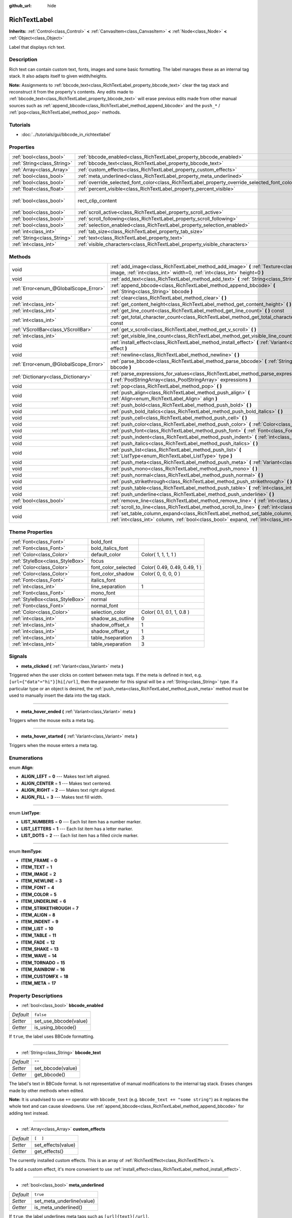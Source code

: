 :github_url: hide

.. Generated automatically by doc/tools/makerst.py in Godot's source tree.
.. DO NOT EDIT THIS FILE, but the RichTextLabel.xml source instead.
.. The source is found in doc/classes or modules/<name>/doc_classes.

.. _class_RichTextLabel:

RichTextLabel
=============

**Inherits:** :ref:`Control<class_Control>` **<** :ref:`CanvasItem<class_CanvasItem>` **<** :ref:`Node<class_Node>` **<** :ref:`Object<class_Object>`

Label that displays rich text.

Description
-----------

Rich text can contain custom text, fonts, images and some basic formatting. The label manages these as an internal tag stack. It also adapts itself to given width/heights.

**Note:** Assignments to :ref:`bbcode_text<class_RichTextLabel_property_bbcode_text>` clear the tag stack and reconstruct it from the property's contents. Any edits made to :ref:`bbcode_text<class_RichTextLabel_property_bbcode_text>` will erase previous edits made from other manual sources such as :ref:`append_bbcode<class_RichTextLabel_method_append_bbcode>` and the ``push_*`` / :ref:`pop<class_RichTextLabel_method_pop>` methods.

Tutorials
---------

- :doc:`../tutorials/gui/bbcode_in_richtextlabel`

Properties
----------

+-----------------------------+------------------------------------------------------------------------------------------------+------------------------------+
| :ref:`bool<class_bool>`     | :ref:`bbcode_enabled<class_RichTextLabel_property_bbcode_enabled>`                             | ``false``                    |
+-----------------------------+------------------------------------------------------------------------------------------------+------------------------------+
| :ref:`String<class_String>` | :ref:`bbcode_text<class_RichTextLabel_property_bbcode_text>`                                   | ``""``                       |
+-----------------------------+------------------------------------------------------------------------------------------------+------------------------------+
| :ref:`Array<class_Array>`   | :ref:`custom_effects<class_RichTextLabel_property_custom_effects>`                             | ``[  ]``                     |
+-----------------------------+------------------------------------------------------------------------------------------------+------------------------------+
| :ref:`bool<class_bool>`     | :ref:`meta_underlined<class_RichTextLabel_property_meta_underlined>`                           | ``true``                     |
+-----------------------------+------------------------------------------------------------------------------------------------+------------------------------+
| :ref:`bool<class_bool>`     | :ref:`override_selected_font_color<class_RichTextLabel_property_override_selected_font_color>` | ``false``                    |
+-----------------------------+------------------------------------------------------------------------------------------------+------------------------------+
| :ref:`float<class_float>`   | :ref:`percent_visible<class_RichTextLabel_property_percent_visible>`                           | ``1.0``                      |
+-----------------------------+------------------------------------------------------------------------------------------------+------------------------------+
| :ref:`bool<class_bool>`     | rect_clip_content                                                                              | ``true`` *(parent override)* |
+-----------------------------+------------------------------------------------------------------------------------------------+------------------------------+
| :ref:`bool<class_bool>`     | :ref:`scroll_active<class_RichTextLabel_property_scroll_active>`                               | ``true``                     |
+-----------------------------+------------------------------------------------------------------------------------------------+------------------------------+
| :ref:`bool<class_bool>`     | :ref:`scroll_following<class_RichTextLabel_property_scroll_following>`                         | ``false``                    |
+-----------------------------+------------------------------------------------------------------------------------------------+------------------------------+
| :ref:`bool<class_bool>`     | :ref:`selection_enabled<class_RichTextLabel_property_selection_enabled>`                       | ``false``                    |
+-----------------------------+------------------------------------------------------------------------------------------------+------------------------------+
| :ref:`int<class_int>`       | :ref:`tab_size<class_RichTextLabel_property_tab_size>`                                         | ``4``                        |
+-----------------------------+------------------------------------------------------------------------------------------------+------------------------------+
| :ref:`String<class_String>` | :ref:`text<class_RichTextLabel_property_text>`                                                 | ``""``                       |
+-----------------------------+------------------------------------------------------------------------------------------------+------------------------------+
| :ref:`int<class_int>`       | :ref:`visible_characters<class_RichTextLabel_property_visible_characters>`                     | ``-1``                       |
+-----------------------------+------------------------------------------------------------------------------------------------+------------------------------+

Methods
-------

+---------------------------------------+------------------------------------------------------------------------------------------------------------------------------------------------------------------------------------------+
| void                                  | :ref:`add_image<class_RichTextLabel_method_add_image>` **(** :ref:`Texture<class_Texture>` image, :ref:`int<class_int>` width=0, :ref:`int<class_int>` height=0 **)**                    |
+---------------------------------------+------------------------------------------------------------------------------------------------------------------------------------------------------------------------------------------+
| void                                  | :ref:`add_text<class_RichTextLabel_method_add_text>` **(** :ref:`String<class_String>` text **)**                                                                                        |
+---------------------------------------+------------------------------------------------------------------------------------------------------------------------------------------------------------------------------------------+
| :ref:`Error<enum_@GlobalScope_Error>` | :ref:`append_bbcode<class_RichTextLabel_method_append_bbcode>` **(** :ref:`String<class_String>` bbcode **)**                                                                            |
+---------------------------------------+------------------------------------------------------------------------------------------------------------------------------------------------------------------------------------------+
| void                                  | :ref:`clear<class_RichTextLabel_method_clear>` **(** **)**                                                                                                                               |
+---------------------------------------+------------------------------------------------------------------------------------------------------------------------------------------------------------------------------------------+
| :ref:`int<class_int>`                 | :ref:`get_content_height<class_RichTextLabel_method_get_content_height>` **(** **)**                                                                                                     |
+---------------------------------------+------------------------------------------------------------------------------------------------------------------------------------------------------------------------------------------+
| :ref:`int<class_int>`                 | :ref:`get_line_count<class_RichTextLabel_method_get_line_count>` **(** **)** const                                                                                                       |
+---------------------------------------+------------------------------------------------------------------------------------------------------------------------------------------------------------------------------------------+
| :ref:`int<class_int>`                 | :ref:`get_total_character_count<class_RichTextLabel_method_get_total_character_count>` **(** **)** const                                                                                 |
+---------------------------------------+------------------------------------------------------------------------------------------------------------------------------------------------------------------------------------------+
| :ref:`VScrollBar<class_VScrollBar>`   | :ref:`get_v_scroll<class_RichTextLabel_method_get_v_scroll>` **(** **)**                                                                                                                 |
+---------------------------------------+------------------------------------------------------------------------------------------------------------------------------------------------------------------------------------------+
| :ref:`int<class_int>`                 | :ref:`get_visible_line_count<class_RichTextLabel_method_get_visible_line_count>` **(** **)** const                                                                                       |
+---------------------------------------+------------------------------------------------------------------------------------------------------------------------------------------------------------------------------------------+
| void                                  | :ref:`install_effect<class_RichTextLabel_method_install_effect>` **(** :ref:`Variant<class_Variant>` effect **)**                                                                        |
+---------------------------------------+------------------------------------------------------------------------------------------------------------------------------------------------------------------------------------------+
| void                                  | :ref:`newline<class_RichTextLabel_method_newline>` **(** **)**                                                                                                                           |
+---------------------------------------+------------------------------------------------------------------------------------------------------------------------------------------------------------------------------------------+
| :ref:`Error<enum_@GlobalScope_Error>` | :ref:`parse_bbcode<class_RichTextLabel_method_parse_bbcode>` **(** :ref:`String<class_String>` bbcode **)**                                                                              |
+---------------------------------------+------------------------------------------------------------------------------------------------------------------------------------------------------------------------------------------+
| :ref:`Dictionary<class_Dictionary>`   | :ref:`parse_expressions_for_values<class_RichTextLabel_method_parse_expressions_for_values>` **(** :ref:`PoolStringArray<class_PoolStringArray>` expressions **)**                       |
+---------------------------------------+------------------------------------------------------------------------------------------------------------------------------------------------------------------------------------------+
| void                                  | :ref:`pop<class_RichTextLabel_method_pop>` **(** **)**                                                                                                                                   |
+---------------------------------------+------------------------------------------------------------------------------------------------------------------------------------------------------------------------------------------+
| void                                  | :ref:`push_align<class_RichTextLabel_method_push_align>` **(** :ref:`Align<enum_RichTextLabel_Align>` align **)**                                                                        |
+---------------------------------------+------------------------------------------------------------------------------------------------------------------------------------------------------------------------------------------+
| void                                  | :ref:`push_bold<class_RichTextLabel_method_push_bold>` **(** **)**                                                                                                                       |
+---------------------------------------+------------------------------------------------------------------------------------------------------------------------------------------------------------------------------------------+
| void                                  | :ref:`push_bold_italics<class_RichTextLabel_method_push_bold_italics>` **(** **)**                                                                                                       |
+---------------------------------------+------------------------------------------------------------------------------------------------------------------------------------------------------------------------------------------+
| void                                  | :ref:`push_cell<class_RichTextLabel_method_push_cell>` **(** **)**                                                                                                                       |
+---------------------------------------+------------------------------------------------------------------------------------------------------------------------------------------------------------------------------------------+
| void                                  | :ref:`push_color<class_RichTextLabel_method_push_color>` **(** :ref:`Color<class_Color>` color **)**                                                                                     |
+---------------------------------------+------------------------------------------------------------------------------------------------------------------------------------------------------------------------------------------+
| void                                  | :ref:`push_font<class_RichTextLabel_method_push_font>` **(** :ref:`Font<class_Font>` font **)**                                                                                          |
+---------------------------------------+------------------------------------------------------------------------------------------------------------------------------------------------------------------------------------------+
| void                                  | :ref:`push_indent<class_RichTextLabel_method_push_indent>` **(** :ref:`int<class_int>` level **)**                                                                                       |
+---------------------------------------+------------------------------------------------------------------------------------------------------------------------------------------------------------------------------------------+
| void                                  | :ref:`push_italics<class_RichTextLabel_method_push_italics>` **(** **)**                                                                                                                 |
+---------------------------------------+------------------------------------------------------------------------------------------------------------------------------------------------------------------------------------------+
| void                                  | :ref:`push_list<class_RichTextLabel_method_push_list>` **(** :ref:`ListType<enum_RichTextLabel_ListType>` type **)**                                                                     |
+---------------------------------------+------------------------------------------------------------------------------------------------------------------------------------------------------------------------------------------+
| void                                  | :ref:`push_meta<class_RichTextLabel_method_push_meta>` **(** :ref:`Variant<class_Variant>` data **)**                                                                                    |
+---------------------------------------+------------------------------------------------------------------------------------------------------------------------------------------------------------------------------------------+
| void                                  | :ref:`push_mono<class_RichTextLabel_method_push_mono>` **(** **)**                                                                                                                       |
+---------------------------------------+------------------------------------------------------------------------------------------------------------------------------------------------------------------------------------------+
| void                                  | :ref:`push_normal<class_RichTextLabel_method_push_normal>` **(** **)**                                                                                                                   |
+---------------------------------------+------------------------------------------------------------------------------------------------------------------------------------------------------------------------------------------+
| void                                  | :ref:`push_strikethrough<class_RichTextLabel_method_push_strikethrough>` **(** **)**                                                                                                     |
+---------------------------------------+------------------------------------------------------------------------------------------------------------------------------------------------------------------------------------------+
| void                                  | :ref:`push_table<class_RichTextLabel_method_push_table>` **(** :ref:`int<class_int>` columns **)**                                                                                       |
+---------------------------------------+------------------------------------------------------------------------------------------------------------------------------------------------------------------------------------------+
| void                                  | :ref:`push_underline<class_RichTextLabel_method_push_underline>` **(** **)**                                                                                                             |
+---------------------------------------+------------------------------------------------------------------------------------------------------------------------------------------------------------------------------------------+
| :ref:`bool<class_bool>`               | :ref:`remove_line<class_RichTextLabel_method_remove_line>` **(** :ref:`int<class_int>` line **)**                                                                                        |
+---------------------------------------+------------------------------------------------------------------------------------------------------------------------------------------------------------------------------------------+
| void                                  | :ref:`scroll_to_line<class_RichTextLabel_method_scroll_to_line>` **(** :ref:`int<class_int>` line **)**                                                                                  |
+---------------------------------------+------------------------------------------------------------------------------------------------------------------------------------------------------------------------------------------+
| void                                  | :ref:`set_table_column_expand<class_RichTextLabel_method_set_table_column_expand>` **(** :ref:`int<class_int>` column, :ref:`bool<class_bool>` expand, :ref:`int<class_int>` ratio **)** |
+---------------------------------------+------------------------------------------------------------------------------------------------------------------------------------------------------------------------------------------+

Theme Properties
----------------

+---------------------------------+---------------------+------------------------------+
| :ref:`Font<class_Font>`         | bold_font           |                              |
+---------------------------------+---------------------+------------------------------+
| :ref:`Font<class_Font>`         | bold_italics_font   |                              |
+---------------------------------+---------------------+------------------------------+
| :ref:`Color<class_Color>`       | default_color       | Color( 1, 1, 1, 1 )          |
+---------------------------------+---------------------+------------------------------+
| :ref:`StyleBox<class_StyleBox>` | focus               |                              |
+---------------------------------+---------------------+------------------------------+
| :ref:`Color<class_Color>`       | font_color_selected | Color( 0.49, 0.49, 0.49, 1 ) |
+---------------------------------+---------------------+------------------------------+
| :ref:`Color<class_Color>`       | font_color_shadow   | Color( 0, 0, 0, 0 )          |
+---------------------------------+---------------------+------------------------------+
| :ref:`Font<class_Font>`         | italics_font        |                              |
+---------------------------------+---------------------+------------------------------+
| :ref:`int<class_int>`           | line_separation     | 1                            |
+---------------------------------+---------------------+------------------------------+
| :ref:`Font<class_Font>`         | mono_font           |                              |
+---------------------------------+---------------------+------------------------------+
| :ref:`StyleBox<class_StyleBox>` | normal              |                              |
+---------------------------------+---------------------+------------------------------+
| :ref:`Font<class_Font>`         | normal_font         |                              |
+---------------------------------+---------------------+------------------------------+
| :ref:`Color<class_Color>`       | selection_color     | Color( 0.1, 0.1, 1, 0.8 )    |
+---------------------------------+---------------------+------------------------------+
| :ref:`int<class_int>`           | shadow_as_outline   | 0                            |
+---------------------------------+---------------------+------------------------------+
| :ref:`int<class_int>`           | shadow_offset_x     | 1                            |
+---------------------------------+---------------------+------------------------------+
| :ref:`int<class_int>`           | shadow_offset_y     | 1                            |
+---------------------------------+---------------------+------------------------------+
| :ref:`int<class_int>`           | table_hseparation   | 3                            |
+---------------------------------+---------------------+------------------------------+
| :ref:`int<class_int>`           | table_vseparation   | 3                            |
+---------------------------------+---------------------+------------------------------+

Signals
-------

.. _class_RichTextLabel_signal_meta_clicked:

- **meta_clicked** **(** :ref:`Variant<class_Variant>` meta **)**

Triggered when the user clicks on content between meta tags. If the meta is defined in text, e.g. ``[url={"data"="hi"}]hi[/url]``, then the parameter for this signal will be a :ref:`String<class_String>` type. If a particular type or an object is desired, the :ref:`push_meta<class_RichTextLabel_method_push_meta>` method must be used to manually insert the data into the tag stack.

----

.. _class_RichTextLabel_signal_meta_hover_ended:

- **meta_hover_ended** **(** :ref:`Variant<class_Variant>` meta **)**

Triggers when the mouse exits a meta tag.

----

.. _class_RichTextLabel_signal_meta_hover_started:

- **meta_hover_started** **(** :ref:`Variant<class_Variant>` meta **)**

Triggers when the mouse enters a meta tag.

Enumerations
------------

.. _enum_RichTextLabel_Align:

.. _class_RichTextLabel_constant_ALIGN_LEFT:

.. _class_RichTextLabel_constant_ALIGN_CENTER:

.. _class_RichTextLabel_constant_ALIGN_RIGHT:

.. _class_RichTextLabel_constant_ALIGN_FILL:

enum **Align**:

- **ALIGN_LEFT** = **0** --- Makes text left aligned.

- **ALIGN_CENTER** = **1** --- Makes text centered.

- **ALIGN_RIGHT** = **2** --- Makes text right aligned.

- **ALIGN_FILL** = **3** --- Makes text fill width.

----

.. _enum_RichTextLabel_ListType:

.. _class_RichTextLabel_constant_LIST_NUMBERS:

.. _class_RichTextLabel_constant_LIST_LETTERS:

.. _class_RichTextLabel_constant_LIST_DOTS:

enum **ListType**:

- **LIST_NUMBERS** = **0** --- Each list item has a number marker.

- **LIST_LETTERS** = **1** --- Each list item has a letter marker.

- **LIST_DOTS** = **2** --- Each list item has a filled circle marker.

----

.. _enum_RichTextLabel_ItemType:

.. _class_RichTextLabel_constant_ITEM_FRAME:

.. _class_RichTextLabel_constant_ITEM_TEXT:

.. _class_RichTextLabel_constant_ITEM_IMAGE:

.. _class_RichTextLabel_constant_ITEM_NEWLINE:

.. _class_RichTextLabel_constant_ITEM_FONT:

.. _class_RichTextLabel_constant_ITEM_COLOR:

.. _class_RichTextLabel_constant_ITEM_UNDERLINE:

.. _class_RichTextLabel_constant_ITEM_STRIKETHROUGH:

.. _class_RichTextLabel_constant_ITEM_ALIGN:

.. _class_RichTextLabel_constant_ITEM_INDENT:

.. _class_RichTextLabel_constant_ITEM_LIST:

.. _class_RichTextLabel_constant_ITEM_TABLE:

.. _class_RichTextLabel_constant_ITEM_FADE:

.. _class_RichTextLabel_constant_ITEM_SHAKE:

.. _class_RichTextLabel_constant_ITEM_WAVE:

.. _class_RichTextLabel_constant_ITEM_TORNADO:

.. _class_RichTextLabel_constant_ITEM_RAINBOW:

.. _class_RichTextLabel_constant_ITEM_CUSTOMFX:

.. _class_RichTextLabel_constant_ITEM_META:

enum **ItemType**:

- **ITEM_FRAME** = **0**

- **ITEM_TEXT** = **1**

- **ITEM_IMAGE** = **2**

- **ITEM_NEWLINE** = **3**

- **ITEM_FONT** = **4**

- **ITEM_COLOR** = **5**

- **ITEM_UNDERLINE** = **6**

- **ITEM_STRIKETHROUGH** = **7**

- **ITEM_ALIGN** = **8**

- **ITEM_INDENT** = **9**

- **ITEM_LIST** = **10**

- **ITEM_TABLE** = **11**

- **ITEM_FADE** = **12**

- **ITEM_SHAKE** = **13**

- **ITEM_WAVE** = **14**

- **ITEM_TORNADO** = **15**

- **ITEM_RAINBOW** = **16**

- **ITEM_CUSTOMFX** = **18**

- **ITEM_META** = **17**

Property Descriptions
---------------------

.. _class_RichTextLabel_property_bbcode_enabled:

- :ref:`bool<class_bool>` **bbcode_enabled**

+-----------+-----------------------+
| *Default* | ``false``             |
+-----------+-----------------------+
| *Setter*  | set_use_bbcode(value) |
+-----------+-----------------------+
| *Getter*  | is_using_bbcode()     |
+-----------+-----------------------+

If ``true``, the label uses BBCode formatting.

----

.. _class_RichTextLabel_property_bbcode_text:

- :ref:`String<class_String>` **bbcode_text**

+-----------+-------------------+
| *Default* | ``""``            |
+-----------+-------------------+
| *Setter*  | set_bbcode(value) |
+-----------+-------------------+
| *Getter*  | get_bbcode()      |
+-----------+-------------------+

The label's text in BBCode format. Is not representative of manual modifications to the internal tag stack. Erases changes made by other methods when edited.

**Note:** It is unadvised to use ``+=`` operator with ``bbcode_text`` (e.g. ``bbcode_text += "some string"``) as it replaces the whole text and can cause slowdowns. Use :ref:`append_bbcode<class_RichTextLabel_method_append_bbcode>` for adding text instead.

----

.. _class_RichTextLabel_property_custom_effects:

- :ref:`Array<class_Array>` **custom_effects**

+-----------+--------------------+
| *Default* | ``[  ]``           |
+-----------+--------------------+
| *Setter*  | set_effects(value) |
+-----------+--------------------+
| *Getter*  | get_effects()      |
+-----------+--------------------+

The currently installed custom effects. This is an array of :ref:`RichTextEffect<class_RichTextEffect>`\ s.

To add a custom effect, it's more convenient to use :ref:`install_effect<class_RichTextLabel_method_install_effect>`.

----

.. _class_RichTextLabel_property_meta_underlined:

- :ref:`bool<class_bool>` **meta_underlined**

+-----------+---------------------------+
| *Default* | ``true``                  |
+-----------+---------------------------+
| *Setter*  | set_meta_underline(value) |
+-----------+---------------------------+
| *Getter*  | is_meta_underlined()      |
+-----------+---------------------------+

If ``true``, the label underlines meta tags such as ``[url]{text}[/url]``.

----

.. _class_RichTextLabel_property_override_selected_font_color:

- :ref:`bool<class_bool>` **override_selected_font_color**

+-----------+-----------------------------------------+
| *Default* | ``false``                               |
+-----------+-----------------------------------------+
| *Setter*  | set_override_selected_font_color(value) |
+-----------+-----------------------------------------+
| *Getter*  | is_overriding_selected_font_color()     |
+-----------+-----------------------------------------+

If ``true``, the label uses the custom font color.

----

.. _class_RichTextLabel_property_percent_visible:

- :ref:`float<class_float>` **percent_visible**

+-----------+----------------------------+
| *Default* | ``1.0``                    |
+-----------+----------------------------+
| *Setter*  | set_percent_visible(value) |
+-----------+----------------------------+
| *Getter*  | get_percent_visible()      |
+-----------+----------------------------+

The range of characters to display, as a :ref:`float<class_float>` between 0.0 and 1.0. When assigned an out of range value, it's the same as assigning 1.0.

**Note:** Setting this property updates :ref:`visible_characters<class_RichTextLabel_property_visible_characters>` based on current :ref:`get_total_character_count<class_RichTextLabel_method_get_total_character_count>`.

----

.. _class_RichTextLabel_property_scroll_active:

- :ref:`bool<class_bool>` **scroll_active**

+-----------+--------------------------+
| *Default* | ``true``                 |
+-----------+--------------------------+
| *Setter*  | set_scroll_active(value) |
+-----------+--------------------------+
| *Getter*  | is_scroll_active()       |
+-----------+--------------------------+

If ``true``, the scrollbar is visible. Setting this to ``false`` does not block scrolling completely. See :ref:`scroll_to_line<class_RichTextLabel_method_scroll_to_line>`.

----

.. _class_RichTextLabel_property_scroll_following:

- :ref:`bool<class_bool>` **scroll_following**

+-----------+--------------------------+
| *Default* | ``false``                |
+-----------+--------------------------+
| *Setter*  | set_scroll_follow(value) |
+-----------+--------------------------+
| *Getter*  | is_scroll_following()    |
+-----------+--------------------------+

If ``true``, the window scrolls down to display new content automatically.

----

.. _class_RichTextLabel_property_selection_enabled:

- :ref:`bool<class_bool>` **selection_enabled**

+-----------+------------------------------+
| *Default* | ``false``                    |
+-----------+------------------------------+
| *Setter*  | set_selection_enabled(value) |
+-----------+------------------------------+
| *Getter*  | is_selection_enabled()       |
+-----------+------------------------------+

If ``true``, the label allows text selection.

----

.. _class_RichTextLabel_property_tab_size:

- :ref:`int<class_int>` **tab_size**

+-----------+---------------------+
| *Default* | ``4``               |
+-----------+---------------------+
| *Setter*  | set_tab_size(value) |
+-----------+---------------------+
| *Getter*  | get_tab_size()      |
+-----------+---------------------+

The number of spaces associated with a single tab length. Does not affect ``\t`` in text tags, only indent tags.

----

.. _class_RichTextLabel_property_text:

- :ref:`String<class_String>` **text**

+-----------+-----------------+
| *Default* | ``""``          |
+-----------+-----------------+
| *Setter*  | set_text(value) |
+-----------+-----------------+
| *Getter*  | get_text()      |
+-----------+-----------------+

The raw text of the label.

When set, clears the tag stack and adds a raw text tag to the top of it. Does not parse BBCodes. Does not modify :ref:`bbcode_text<class_RichTextLabel_property_bbcode_text>`.

----

.. _class_RichTextLabel_property_visible_characters:

- :ref:`int<class_int>` **visible_characters**

+-----------+-------------------------------+
| *Default* | ``-1``                        |
+-----------+-------------------------------+
| *Setter*  | set_visible_characters(value) |
+-----------+-------------------------------+
| *Getter*  | get_visible_characters()      |
+-----------+-------------------------------+

The restricted number of characters to display in the label. If ``-1``, all characters will be displayed.

Method Descriptions
-------------------

.. _class_RichTextLabel_method_add_image:

- void **add_image** **(** :ref:`Texture<class_Texture>` image, :ref:`int<class_int>` width=0, :ref:`int<class_int>` height=0 **)**

Adds an image's opening and closing tags to the tag stack, optionally providing a ``width`` and ``height`` to resize the image.

If ``width`` or ``height`` is set to 0, the image size will be adjusted in order to keep the original aspect ratio.

----

.. _class_RichTextLabel_method_add_text:

- void **add_text** **(** :ref:`String<class_String>` text **)**

Adds raw non-BBCode-parsed text to the tag stack.

----

.. _class_RichTextLabel_method_append_bbcode:

- :ref:`Error<enum_@GlobalScope_Error>` **append_bbcode** **(** :ref:`String<class_String>` bbcode **)**

Parses ``bbcode`` and adds tags to the tag stack as needed. Returns the result of the parsing, :ref:`@GlobalScope.OK<class_@GlobalScope_constant_OK>` if successful.

----

.. _class_RichTextLabel_method_clear:

- void **clear** **(** **)**

Clears the tag stack and sets :ref:`bbcode_text<class_RichTextLabel_property_bbcode_text>` to an empty string.

----

.. _class_RichTextLabel_method_get_content_height:

- :ref:`int<class_int>` **get_content_height** **(** **)**

Returns the height of the content.

----

.. _class_RichTextLabel_method_get_line_count:

- :ref:`int<class_int>` **get_line_count** **(** **)** const

Returns the total number of newlines in the tag stack's text tags. Considers wrapped text as one line.

----

.. _class_RichTextLabel_method_get_total_character_count:

- :ref:`int<class_int>` **get_total_character_count** **(** **)** const

Returns the total number of characters from text tags. Does not include BBCodes.

----

.. _class_RichTextLabel_method_get_v_scroll:

- :ref:`VScrollBar<class_VScrollBar>` **get_v_scroll** **(** **)**

Returns the vertical scrollbar.

----

.. _class_RichTextLabel_method_get_visible_line_count:

- :ref:`int<class_int>` **get_visible_line_count** **(** **)** const

Returns the number of visible lines.

----

.. _class_RichTextLabel_method_install_effect:

- void **install_effect** **(** :ref:`Variant<class_Variant>` effect **)**

Installs a custom effect. ``effect`` should be a valid :ref:`RichTextEffect<class_RichTextEffect>`.

----

.. _class_RichTextLabel_method_newline:

- void **newline** **(** **)**

Adds a newline tag to the tag stack.

----

.. _class_RichTextLabel_method_parse_bbcode:

- :ref:`Error<enum_@GlobalScope_Error>` **parse_bbcode** **(** :ref:`String<class_String>` bbcode **)**

The assignment version of :ref:`append_bbcode<class_RichTextLabel_method_append_bbcode>`. Clears the tag stack and inserts the new content. Returns :ref:`@GlobalScope.OK<class_@GlobalScope_constant_OK>` if parses ``bbcode`` successfully.

----

.. _class_RichTextLabel_method_parse_expressions_for_values:

- :ref:`Dictionary<class_Dictionary>` **parse_expressions_for_values** **(** :ref:`PoolStringArray<class_PoolStringArray>` expressions **)**

Parses BBCode parameter ``expressions`` into a dictionary.

----

.. _class_RichTextLabel_method_pop:

- void **pop** **(** **)**

Terminates the current tag. Use after ``push_*`` methods to close BBCodes manually. Does not need to follow ``add_*`` methods.

----

.. _class_RichTextLabel_method_push_align:

- void **push_align** **(** :ref:`Align<enum_RichTextLabel_Align>` align **)**

Adds an ``[align]`` tag based on the given ``align`` value. See :ref:`Align<enum_RichTextLabel_Align>` for possible values.

----

.. _class_RichTextLabel_method_push_bold:

- void **push_bold** **(** **)**

Adds a ``[font]`` tag with a bold font to the tag stack. This is the same as adding a ``[b]`` tag if not currently in a ``[i]`` tag.

----

.. _class_RichTextLabel_method_push_bold_italics:

- void **push_bold_italics** **(** **)**

Adds a ``[font]`` tag with a bold italics font to the tag stack.

----

.. _class_RichTextLabel_method_push_cell:

- void **push_cell** **(** **)**

Adds a ``[cell]`` tag to the tag stack. Must be inside a ``[table]`` tag. See :ref:`push_table<class_RichTextLabel_method_push_table>` for details.

----

.. _class_RichTextLabel_method_push_color:

- void **push_color** **(** :ref:`Color<class_Color>` color **)**

Adds a ``[color]`` tag to the tag stack.

----

.. _class_RichTextLabel_method_push_font:

- void **push_font** **(** :ref:`Font<class_Font>` font **)**

Adds a ``[font]`` tag to the tag stack. Overrides default fonts for its duration.

----

.. _class_RichTextLabel_method_push_indent:

- void **push_indent** **(** :ref:`int<class_int>` level **)**

Adds an ``[indent]`` tag to the tag stack. Multiplies ``level`` by current :ref:`tab_size<class_RichTextLabel_property_tab_size>` to determine new margin length.

----

.. _class_RichTextLabel_method_push_italics:

- void **push_italics** **(** **)**

Adds a ``[font]`` tag with a italics font to the tag stack. This is the same as adding a ``[i]`` tag if not currently in a ``[b]`` tag.

----

.. _class_RichTextLabel_method_push_list:

- void **push_list** **(** :ref:`ListType<enum_RichTextLabel_ListType>` type **)**

Adds a ``[list]`` tag to the tag stack. Similar to the BBCodes ``[ol]`` or ``[ul]``, but supports more list types. Not fully implemented!

----

.. _class_RichTextLabel_method_push_meta:

- void **push_meta** **(** :ref:`Variant<class_Variant>` data **)**

Adds a ``[meta]`` tag to the tag stack. Similar to the BBCode ``[url=something]{text}[/url]``, but supports non-:ref:`String<class_String>` metadata types.

----

.. _class_RichTextLabel_method_push_mono:

- void **push_mono** **(** **)**

Adds a ``[font]`` tag with a monospace font to the tag stack.

----

.. _class_RichTextLabel_method_push_normal:

- void **push_normal** **(** **)**

Adds a ``[font]`` tag with a normal font to the tag stack.

----

.. _class_RichTextLabel_method_push_strikethrough:

- void **push_strikethrough** **(** **)**

Adds a ``[s]`` tag to the tag stack.

----

.. _class_RichTextLabel_method_push_table:

- void **push_table** **(** :ref:`int<class_int>` columns **)**

Adds a ``[table=columns]`` tag to the tag stack.

----

.. _class_RichTextLabel_method_push_underline:

- void **push_underline** **(** **)**

Adds a ``[u]`` tag to the tag stack.

----

.. _class_RichTextLabel_method_remove_line:

- :ref:`bool<class_bool>` **remove_line** **(** :ref:`int<class_int>` line **)**

Removes a line of content from the label. Returns ``true`` if the line exists.

The ``line`` argument is the index of the line to remove, it can take values in the interval ``[0, get_line_count() - 1]``.

----

.. _class_RichTextLabel_method_scroll_to_line:

- void **scroll_to_line** **(** :ref:`int<class_int>` line **)**

Scrolls the window's top line to match ``line``.

----

.. _class_RichTextLabel_method_set_table_column_expand:

- void **set_table_column_expand** **(** :ref:`int<class_int>` column, :ref:`bool<class_bool>` expand, :ref:`int<class_int>` ratio **)**

Edits the selected column's expansion options. If ``expand`` is ``true``, the column expands in proportion to its expansion ratio versus the other columns' ratios.

For example, 2 columns with ratios 3 and 4 plus 70 pixels in available width would expand 30 and 40 pixels, respectively.

If ``expand`` is ``false``, the column will not contribute to the total ratio.


